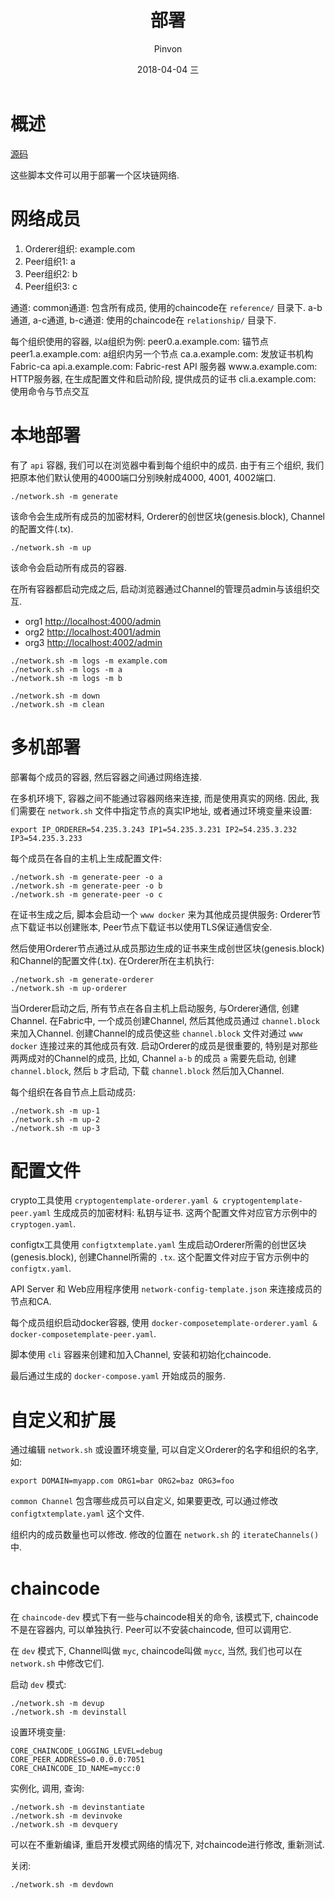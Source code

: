 #+TITLE:       部署
#+AUTHOR:      Pinvon
#+EMAIL:       pinvon@Inspiron
#+DATE:        2018-04-04 三
#+URI:         /blog/%y/%m/%d/部署
#+KEYWORDS:    <TODO: insert your keywords here>
#+TAGS:        BlockChain
#+LANGUAGE:    en
#+OPTIONS:     H:3 num:nil toc:t \n:nil ::t |:t ^:nil -:nil f:t *:t <:t
#+DESCRIPTION: <TODO: insert your description here>

* 概述

[[https://github.com/olegabu/fabric-starter][源码]]

这些脚本文件可以用于部署一个区块链网络.

* 网络成员

1. Orderer组织: example.com
2. Peer组织1: a
3. Peer组织2: b
4. Peer组织3: c

通道:
common通道: 包含所有成员, 使用的chaincode在 =reference/= 目录下.
a-b通道, a-c通道, b-c通道: 使用的chaincode在 =relationship/= 目录下.

每个组织使用的容器, 以a组织为例:
peer0.a.example.com: 锚节点
peer1.a.example.com: a组织内另一个节点
ca.a.example.com: 发放证书机构Fabric-ca
api.a.example.com: Fabric-rest API 服务器
www.a.example.com: HTTP服务器, 在生成配置文件和启动阶段, 提供成员的证书
cli.a.example.com: 使用命令与节点交互

* 本地部署

有了 =api= 容器, 我们可以在浏览器中看到每个组织中的成员. 由于有三个组织, 我们把原本他们默认使用的4000端口分别映射成4000, 4001, 4002端口.

#+BEGIN_SRC Shell
./network.sh -m generate
#+END_SRC
该命令会生成所有成员的加密材料, Orderer的创世区块(genesis.block), Channel的配置文件(.tx). 

#+BEGIN_SRC Shell
./network.sh -m up
#+END_SRC
该命令会启动所有成员的容器.

在所有容器都启动完成之后, 启动浏览器通过Channel的管理员admin与该组织交互.
- org1 http://localhost:4000/admin
- org2 http://localhost:4001/admin
- org3 http://localhost:4002/admin

#+BEGIN_SRC Shell
./network.sh -m logs -m example.com
./network.sh -m logs -m a
./network.sh -m logs -m b
#+END_SRC

#+BEGIN_SRC Shell
./network.sh -m down
./network.sh -m clean
#+END_SRC

* 多机部署

部署每个成员的容器, 然后容器之间通过网络连接.

在多机环境下, 容器之间不能通过容器网络来连接, 而是使用真实的网络. 因此, 我们需要在 =network.sh= 文件中指定节点的真实IP地址, 或者通过环境变量来设置:
#+BEGIN_SRC Shell
export IP_ORDERER=54.235.3.243 IP1=54.235.3.231 IP2=54.235.3.232 IP3=54.235.3.233
#+END_SRC

每个成员在各自的主机上生成配置文件:
#+BEGIN_SRC Shell
./network.sh -m generate-peer -o a
./network.sh -m generate-peer -o b
./network.sh -m generate-peer -o c
#+END_SRC
在证书生成之后, 脚本会启动一个 =www docker= 来为其他成员提供服务: Orderer节点下载证书以创建账本, Peer节点下载证书以使用TLS保证通信安全.

然后使用Orderer节点通过从成员那边生成的证书来生成创世区块(genesis.block)和Channel的配置文件(.tx). 在Orderer所在主机执行:
#+BEGIN_SRC Shell
./network.sh -m generate-orderer
./network.sh -m up-orderer
#+END_SRC

当Orderer启动之后, 所有节点在各自主机上启动服务, 与Orderer通信, 创建Channel. 在Fabric中, 一个成员创建Channel, 然后其他成员通过 =channel.block= 来加入Channel. 创建Channel的成员使这些 =channel.block= 文件对通过 =www docker= 连接过来的其他成员有效. 启动Orderer的成员是很重要的, 特别是对那些两两成对的Channel的成员, 比如, Channel =a-b= 的成员 =a= 需要先启动, 创建 =channel.block=, 然后 =b= 才启动, 下载 =channel.block= 然后加入Channel.

每个组织在各自节点上启动成员:
#+BEGIN_SRC Shell
./network.sh -m up-1
./network.sh -m up-2
./network.sh -m up-3
#+END_SRC

* 配置文件

crypto工具使用 =cryptogentemplate-orderer.yaml & cryptogentemplate-peer.yaml= 生成成员的加密材料: 私钥与证书. 这两个配置文件对应官方示例中的 =cryptogen.yaml=.

configtx工具使用 =configtxtemplate.yaml= 生成启动Orderer所需的创世区块(genesis.block), 创建Channel所需的 =.tx=. 这个配置文件对应于官方示例中的 =configtx.yaml=.

API Server 和 Web应用程序使用 =network-config-template.json= 来连接成员的节点和CA.

每个成员组织启动docker容器, 使用 =docker-composetemplate-orderer.yaml & docker-composetemplate-peer.yaml=.

脚本使用 =cli= 容器来创建和加入Channel, 安装和初始化chaincode.

最后通过生成的 =docker-compose.yaml= 开始成员的服务.

* 自定义和扩展

通过编辑 =network.sh= 或设置环境变量, 可以自定义Orderer的名字和组织的名字, 如:
#+BEGIN_SRC Shell
export DOMAIN=myapp.com ORG1=bar ORG2=baz ORG3=foo
#+END_SRC

=common Channel= 包含哪些成员可以自定义, 如果要更改, 可以通过修改 =configtxtemplate.yaml= 这个文件.

组织内的成员数量也可以修改. 修改的位置在 =network.sh= 的 =iterateChannels()= 中.

* chaincode

在 =chaincode-dev= 模式下有一些与chaincode相关的命令, 该模式下, chaincode不是在容器内, 可以单独执行. Peer可以不安装chaincode, 但可以调用它.

在 =dev= 模式下, Channel叫做 =myc=, chaincode叫做 =mycc=, 当然, 我们也可以在 =network.sh= 中修改它们.

启动 =dev= 模式:
#+BEGIN_SRC Shell
./network.sh -m devup
./network.sh -m devinstall
#+END_SRC

设置环境变量:
#+BEGIN_SRC Shell
CORE_CHAINCODE_LOGGING_LEVEL=debug
CORE_PEER_ADDRESS=0.0.0.0:7051
CORE_CHAINCODE_ID_NAME=mycc:0
#+END_SRC

实例化, 调用, 查询:
#+BEGIN_SRC Shell
./network.sh -m devinstantiate
./network.sh -m devinvoke
./network.sh -m devquery
#+END_SRC

可以在不重新编译, 重启开发模式网络的情况下, 对chaincode进行修改, 重新测试.

关闭:
#+BEGIN_SRC Shell
./network.sh -m devdown
#+END_SRC
